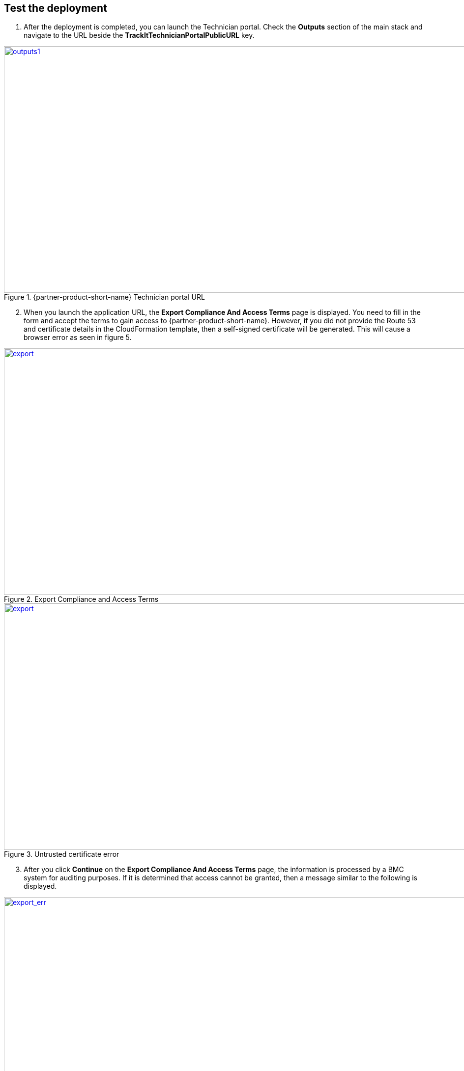 // Add steps as necessary for accessing the software, post-configuration, and testing. Don’t include full usage instructions for your software, but add links to your product documentation for that information.
//Should any sections not be applicable, remove them

== Test the deployment
. After the deployment is completed, you can launch the Technician portal. Check the *Outputs* section of the main stack and navigate to the URL beside the *TrackItTechnicianPortalPublicURL* key.

[#outputs1]
.{partner-product-short-name} Technician portal URL
[link=images/outputs1.png]
image::../images/outputs1.png[outputs1,width=1235,height=502]

[start=2]
. When you launch the application URL, the *Export Compliance And Access Terms* page is displayed. You need to fill in the form and accept the terms to gain access to {partner-product-short-name}. However, if you did not provide the Route 53 and certificate details in the CloudFormation template, then a self-signed certificate will be generated. This will cause a browser error as seen in figure 5.

[#export1]
.Export Compliance and Access Terms
[link=images/export_compliance.png]
image::../images/export_compliance.png[export,width=1235,height=502]

[#certwarn]
.Untrusted certificate error
[link=images/certificate_warning.png]
image::../images/certificate_warning.png[export,width=1235,height=502]

[start=3]
. After you click *Continue* on the *Export Compliance And Access Terms* page, the information is processed by a BMC system for auditing purposes. If it is determined that access cannot be granted, then a message similar to the following is displayed.

[#export2]
.Export Compliance error
[link=images/export_compliance_error.png]
image::../images/export_compliance_error.png[export_err,width=1235,height=502]

[start=4]
. You must contact BMC Support with the information that is displayed in Figure 6 for assistance.

. If there is no error, the {partner-product-short-name} Technician portal login screen is displayed momentarily as seen in the following figure.

[#trackit1]
.{partner-product-short-name} Technician portal login screen
[link=images/trackit1.png]
image::../images/trackit1.png[export_err,width=1235,height=502]



== Post deployment steps

=== Getting started with {partner-product-short-name}
Review the https://docs.bmc.com/docs/trackit2020/en/getting-started-912125630.html[Getting started^] {partner-product-short-name} documentation for a brief introduction to product features. Bookmark this page for quick access to product documentaion.

=== BMC Client Management Relay agent
To fully leverage the BCM functionality, you must install the BCM relay agent on one of your on-premises Microsoft Windows servers. The relay agent collects data of your on-premises network infrastructure and transmits it to the master server located on the {partner-product-short-name} EC2 instance. Follow the steps given below.

NOTE: BCM supports relay installation on the Linux OS. However this Quick Start only generates a Microsoft Windows relay installation. If you need to install the relay on Linux please consult the BCM documentation located https://docs.bmc.com/docs/bcm2008/rolling-out-the-relay-agents-930382510.html[here^].

. Relay agent installer can be downloaded by launching the URL next to the key denoted by *BCMRolloutPublicURL* on the *Outputs* tab of the main stack. 

[#outputs2]
.{partner-product-short-name} BMC Client Management rollout URL 
[link=images/outputs2.png]
image::../images/outputs2.png[outputs1,width=1235,height=502]

[start=2]
. Upon launching the *BCMRolloutPublicURL* in a browser, a warning is displayed as seen in the following figure. This happens because BCM uses self-signed certificates. It is safe to continue.

[#rollout1]
.BMC Client Management certificate warning
[link=images/rollout1.png]
image::../images/rollout1.png[export,width=1235,height=502]

[start=3]
. Upon continuing the following login screen is displayed.

[#rollout2]
.BMC Client Management rollout login page
[link=images/rollout2.png]
image::../images/rollout2.png[export,width=1235,height=502]

[start=4]
. Log-in with the *Track-It!* user to access the rollout download page. The password for this user is supplied as a parameter in the CloudFormation template.

. Click the _BCM_Agent_Install.exe_ link to download the rollout installation.

[#rollout3]
.BMC Client Management rollout download page
[link=images/rollout3.png]
image::../images/rollout3.png[export,width=1235,height=502]

[start=6]
. Upon launching the installer you should see a warning similar to the following. Click *More info* followed by *Run anyway*.

[#rollout4]
.Rollout install warning
[link=images/rollout4.png]
image::../images/rollout4.png[export,width=1235,height=502]

[#rollout5]
.Ignore rollout install warning
[link=images/rollout5.png]
image::../images/rollout5.png[export,width=1235,height=502]

[start=7]
. The installation is an automated process which does not require any user input. After a few minutes you should see the following message. The relay agent has installed successfully.

[#rollout6]
.BMC Client Management rollout download page
[link=images/rollout6.png]
image::../images/rollout6.png[export,width=1235,height=502]


=== BMC Client Management Console
In order to correctly configure BCM to work with {partner-product-short-name} you also need to install the BCM console and complete some manual configuration. Follow the steps given below.

. The Client Management console should be installed by navigating to the URL denoted by *BCMConsolePublicURL* on the *Outputs* tab of the main stack.

[#outputs3]
.{partner-product-short-name} BMC Client Management console URL 
[link=images/outputs3.png]
image::../images/outputs3.png[outputs1,width=1235,height=502]

[start=2]
. Upon launching the *BCMConsolePublicURL* in a browser, a warning is displayed as seen in the following figure. This happens because BCM uses self-signed certificates. It is safe to continue.

[#console1]
.BMC Client Management certificate warning
[link=images/console1.png]
image::../images/console1.png[export,width=1235,height=502]

[start=3]
. Upon continuing the following login screen is displayed:

[#console2]
.BMC Client Management console login screen
[link=images/console2.png]
image::../images/console2.png[export,width=1235,height=502]

[start=4]
. Log-in with the *Track-It!* user. The password for this user is supplied as a parameter in the CloudFormation template.

. Click the *Web Start Package* button on the console download page to download the console app. Once downloaded launch the app.

[#console3]
.BMC Client Management console download page
[link=images/console3.png]
image::../images/console3.png[export,width=1235,height=502]

[start=6]
. Leave the default selections as-is and log-in using the same credentials used earlier. 

[#console4]
.BMC Client Management console login screen
[link=images/console4.png]
image::../images/console4.png[export,width=1235,height=502]

[start=7]
. Upon successful login, you should see the home page similar to the following figure.

[#console5]
.BMC Client Management console home screen
[link=images/console5.png]
image::../images/console5.png[export,width=1235,height=502]

=== Set relay agent as the scanner
In order to perform discovery of your on-premises devices, additional manual configuration is required. Follow the steps given below.

. From the navigation bar, click *Device Topology* to show the graph of the devices. You should be able to see the server on which the relay agent installed previously. If you don't see it then verify the relay installation.

[#console6]
.BMC Client Management console device topology screen
[link=images/console6.png]
image::../images/console6.png[export,width=1235,height=502]

[start=2]
. From the navigation bar, expand *Asset Discovery* then right-click the *Scanners* node and click *Add Device*.

[#console7]
.BMC Client Management console asset discovery screen
[link=images/console7.png]
image::../images/console7.png[export,width=1235,height=502]

[start=3]
. In the *Add a scanner* dialog select the device on which the relay agent was installed previously and click *OK*.

[#console8]
.BMC Client Management console asset discovery screen
[link=images/console8.png]
image::../images/console8.png[export,width=486,height=420]

[start=4]
. This completes all the steps necessary to configure your relay agent for use with {partner-product-short-name}.

==== Default credentials

|===
|System|User name |Password

// Space needed to maintain table headers
|Track-It! Technician portal|`+ADMINISTRATOR+` |`+welcome+`

|===

== Training Videos

For information about how to use and configure {partner-product-short-name}, see https://docs.bmc.com/docs/trackit2020/en/training-videos-912125636.html[Training videos^].
